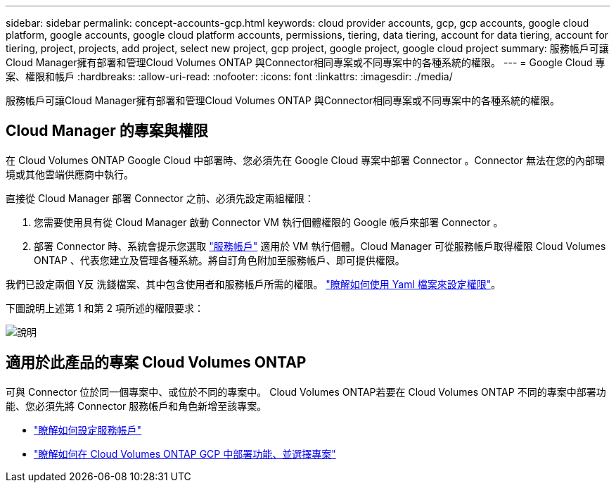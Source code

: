 ---
sidebar: sidebar 
permalink: concept-accounts-gcp.html 
keywords: cloud provider accounts, gcp, gcp accounts, google cloud platform, google accounts, google cloud platform accounts, permissions, tiering, data tiering, account for data tiering, account for tiering, project, projects, add project, select new project, gcp project, google project, google cloud project 
summary: 服務帳戶可讓Cloud Manager擁有部署和管理Cloud Volumes ONTAP 與Connector相同專案或不同專案中的各種系統的權限。 
---
= Google Cloud 專案、權限和帳戶
:hardbreaks:
:allow-uri-read: 
:nofooter: 
:icons: font
:linkattrs: 
:imagesdir: ./media/


[role="lead"]
服務帳戶可讓Cloud Manager擁有部署和管理Cloud Volumes ONTAP 與Connector相同專案或不同專案中的各種系統的權限。



== Cloud Manager 的專案與權限

在 Cloud Volumes ONTAP Google Cloud 中部署時、您必須先在 Google Cloud 專案中部署 Connector 。Connector 無法在您的內部環境或其他雲端供應商中執行。

直接從 Cloud Manager 部署 Connector 之前、必須先設定兩組權限：

. 您需要使用具有從 Cloud Manager 啟動 Connector VM 執行個體權限的 Google 帳戶來部署 Connector 。
. 部署 Connector 時、系統會提示您選取 https://cloud.google.com/iam/docs/service-accounts["服務帳戶"^] 適用於 VM 執行個體。Cloud Manager 可從服務帳戶取得權限 Cloud Volumes ONTAP 、代表您建立及管理各種系統。將自訂角色附加至服務帳戶、即可提供權限。


我們已設定兩個 Y反 洗錢檔案、其中包含使用者和服務帳戶所需的權限。 link:task-creating-connectors-gcp.html["瞭解如何使用 Yaml 檔案來設定權限"]。

下圖說明上述第 1 和第 2 項所述的權限要求：

image:diagram_permissions_gcp.png["說明"]



== 適用於此產品的專案 Cloud Volumes ONTAP

可與 Connector 位於同一個專案中、或位於不同的專案中。 Cloud Volumes ONTAP若要在 Cloud Volumes ONTAP 不同的專案中部署功能、您必須先將 Connector 服務帳戶和角色新增至該專案。

* link:task-creating-connectors-gcp.html#setting-up-gcp-permissions-to-create-a-connector["瞭解如何設定服務帳戶"]
* https://docs.netapp.com/us-en/cloud-manager-cloud-volumes-ontap/task-deploying-gcp.html["瞭解如何在 Cloud Volumes ONTAP GCP 中部署功能、並選擇專案"^]

